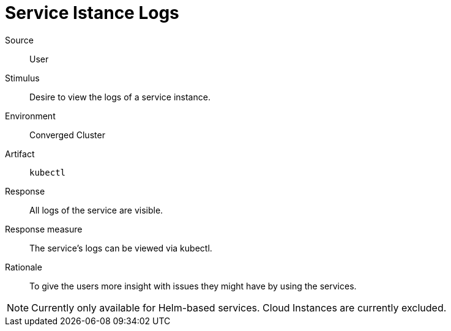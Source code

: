 = Service Istance Logs

Source::
User

Stimulus::
Desire to view the logs of a service instance.

Environment::
Converged Cluster

Artifact::
`kubectl`

Response::
All logs of the service are visible.

Response measure::
The service's logs can be viewed via kubectl.

Rationale::
To give the users more insight with issues they might have by using the services.

[NOTE]
====
Currently only available for Helm-based services.
Cloud Instances are currently excluded.
====
